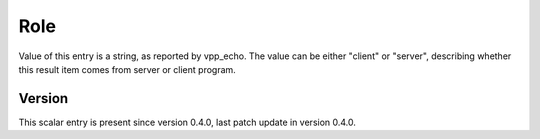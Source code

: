 ..
   Copyright (c) 2021 Cisco and/or its affiliates.
   Licensed under the Apache License, Version 2.0 (the "License");
   you may not use this file except in compliance with the License.
   You may obtain a copy of the License at:
..
       http://www.apache.org/licenses/LICENSE-2.0
..
   Unless required by applicable law or agreed to in writing, software
   distributed under the License is distributed on an "AS IS" BASIS,
   WITHOUT WARRANTIES OR CONDITIONS OF ANY KIND, either express or implied.
   See the License for the specific language governing permissions and
   limitations under the License.


Role
^^^^

Value of this entry is a string, as reported by vpp_echo.
The value can be either "client" or "server",
describing whether this result item comes from server or client program.

Version
~~~~~~~

This scalar entry is present since version 0.4.0,
last patch update in version 0.4.0.
